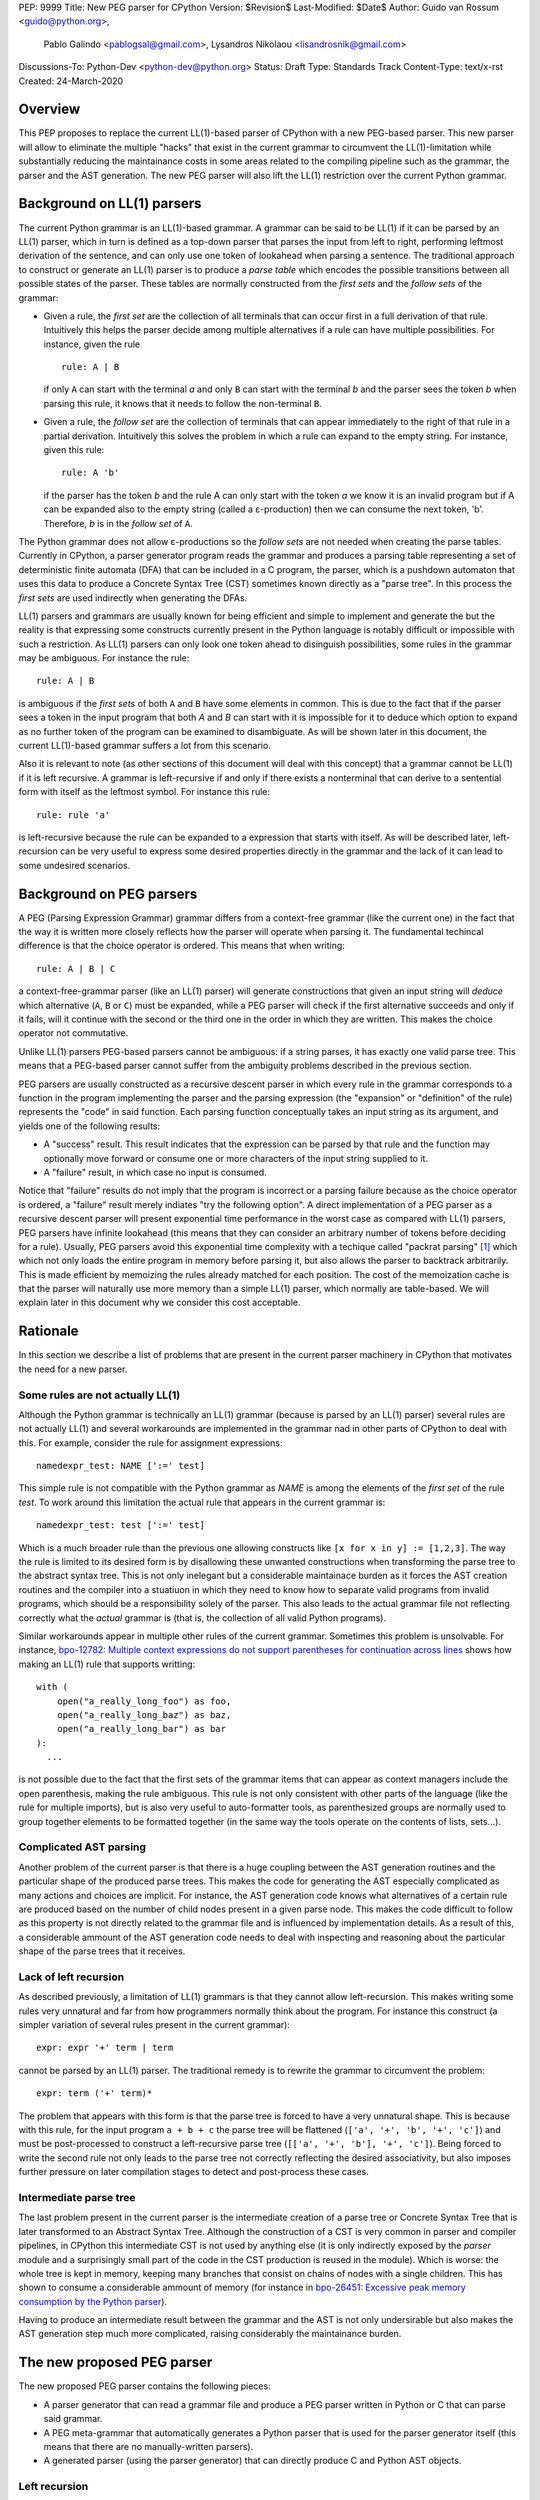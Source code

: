 PEP: 9999
Title: New PEG parser for CPython
Version: $Revision$
Last-Modified: $Date$
Author: Guido van Rossum <guido@python.org>,
 Pablo Galindo <pablogsal@gmail.com>,
 Lysandros Nikolaou <lisandrosnik@gmail.com>
Discussions-To: Python-Dev <python-dev@python.org>
Status: Draft
Type: Standards Track
Content-Type: text/x-rst
Created: 24-March-2020


========
Overview
========

This PEP proposes to replace the current LL(1)-based parser of CPython
with a new PEG-based parser. This new parser will allow to eliminate the multiple
"hacks" that exist in the current grammar to circumvent the LL(1)-limitation
while substantially reducing the maintainance costs in some areas related to the
compiling pipeline such as the grammar, the parser and the AST generation. The new PEG
parser will also lift the LL(1) restriction over the current Python grammar.

===========================
Background on LL(1) parsers
===========================

The current Python grammar is an LL(1)-based grammar. A grammar can be said to be
LL(1) if it can be parsed by an LL(1) parser, which in turn is defined as a
top-down parser that parses the input from left to right, performing leftmost
derivation of the sentence, and can only use one token of lookahead when parsing a
sentence. The traditional approach to construct or generate an LL(1) parser is to
produce a *parse table* which encodes the possible transitions between all possible
states of the parser. These tables are normally constructed from the *first sets*
and the *follow sets* of the grammar:

* Given a rule, the *first set* are the collection of all terminals that can occur
  first in a full derivation of that rule. Intuitively this helps the parser decide
  among multiple alternatives if a rule can have multiple possibilities. For
  instance, given the rule ::
  
      rule: A | B
  
  if only ``A`` can start with the terminal *a* and only ``B`` can start with the
  terminal *b* and the parser sees the token *b* when parsing this rule, it knows
  that it needs to follow the non-terminal ``B``.

* Given a rule, the *follow set* are the collection of terminals that can appear
  immediately to the right of that rule in a partial derivation. Intuitively this
  solves the problem in which a rule can expand to the empty string. For instance,
  given this rule::

    rule: A 'b'
  
  if the parser has the token *b* and the rule A can only start with the token *a*
  we know it is an invalid program but if A can be expanded also to the empty string
  (called a ε-production) then we can consume the next token, 'b'. Therefore, *b*
  is in the *follow set*  of ``A``.


The Python grammar does not allow ε-productions so the *follow sets* are not
needed when creating the parse tables. Currently in CPython, a parser generator
program reads the grammar and produces a parsing table representing a set of
deterministic finite automata (DFA) that can be included in a C program, the
parser, which is a pushdown automaton that uses this data to produce a Concrete
Syntax Tree (CST) sometimes known directly as a "parse tree". In this process the
*first sets* are used indirectly when generating the DFAs.

LL(1) parsers and grammars are usually known for being efficient and simple to
implement and generate the but the reality is that expressing some constructs
currently present in the Python language is notably difficult or impossible with
such a restriction. As LL(1) parsers can only look one token ahead to disinguish
possibilities, some rules in the grammar may be ambiguous. For instance the rule::

    rule: A | B
  
is ambiguous if the *first sets* of both ``A`` and ``B`` have some elements in
common. This is due to the fact that if the parser sees a token in the input
program that both *A* and *B* can start with it is impossible for it to deduce
which option to expand as no further token of the program can be examined to
disambiguate. As will be shown later in this document, the current LL(1)-based
grammar suffers a lot from this scenario.

Also it is relevant to note (as other sections of this document will deal with this
concept) that a grammar cannot be LL(1) if it is left recursive. A grammar is
left-recursive if and only if there exists a nonterminal that can derive to a
sentential form with itself as the leftmost symbol. For instance this rule::

    rule: rule 'a'
  
is left-recursive because the rule can be expanded to a expression that starts
with itself. As will be described later, left-recursion can be very useful to
express some desired properties directly in the grammar and the lack of
it can lead to some undesired scenarios.

=========================
Background on PEG parsers
=========================

A PEG (Parsing Expression Grammar) grammar differs from a context-free grammar
(like the current one) in the fact that the way it is written more closely
reflects how the parser will operate when parsing it. The fundamental techincal
difference is that the choice operator is ordered. This means that when writing::

  rule: A | B | C

a context-free-grammar parser (like an LL(1) parser) will generate constructions
that given an input string will *deduce* which alternative (``A``, ``B`` or ``C``)
must be expanded, while a PEG parser will check if the first alternative succeeds
and only if it fails, will it continue with the second or the third one in the
order in which they are written. This makes the choice operator not commutative.

Unlike LL(1) parsers PEG-based parsers cannot be ambiguous: if a string parses,
it has exactly one valid parse tree. This means that a PEG-based parser cannot
suffer from the ambiguity problems described in the previous section.

PEG parsers are usually constructed as a recursive descent parser in which every
rule in the grammar corresponds to a function in the program implementing the
parser and the parsing expression (the "expansion" or "definition" of the rule)
represents the "code" in said function. Each parsing function conceptually takes
an input string as its argument, and yields one of the following results:

* A "success" result. This result indicates that the expression can be parsed by
  that rule and the function may optionally move forward or consume one or more
  characters of the input string supplied to it.
* A "failure" result, in which case no input is consumed.

Notice that "failure" results do not imply that the program is incorrect or a
parsing failure because as the choice operator is ordered, a "failure" result
merely indiates "try the following option". A direct implementation of a PEG
parser as a recursive descent parser will present exponential time performance in
the worst case as compared with LL(1) parsers, PEG parsers have infinite lookahead
(this means that they can consider an arbitrary number of tokens before deciding
for a rule). Usually, PEG parsers avoid this exponential time complexity with a
techique called "packrat parsing" [1]_ which which not only loads the entire
program in memory before parsing it, but also allows the parser to backtrack
arbitrarily. This is made efficient by memoizing the rules already matched for
each position. The cost of the memoization cache is that the parser will naturally
use more memory than a simple LL(1) parser, which normally are table-based. We
will explain later in this document why we consider this cost acceptable.

=========
Rationale
=========

In this section we describe a list of problems that are present in the current parser
machinery in CPython that motivates the need for a new parser.

---------------------------------
Some rules are not actually LL(1)
---------------------------------

Although the Python grammar is technically an LL(1) grammar (because is parsed by
an LL(1) parser) several rules are not actually LL(1) and several workarounds are
implemented in the grammar nad in other parts of CPython to deal with this. For
example, consider the rule for assignment expressions::

    namedexpr_test: NAME [':=' test]

This simple rule is not compatible with the Python grammar as *NAME* is among the
elements of the *first set* of the rule *test*. To work around this limitation the
actual rule that appears in the current grammar is::

    namedexpr_test: test [':=' test]

Which is a much broader rule than the previous one allowing constructs like ``[x
for x in y] := [1,2,3]``. The way the rule is limited to its desired form is by
disallowing these unwanted constructions when transforming the parse tree to the
abstract syntax tree. This is not only inelegant but a considerable maintainace
burden as it forces the AST creation routines and the compiler into a stuatiuon in
which they need to know how to separate valid programs from invalid programs,
which should be a responsibility solely of the parser. This also leads to the
actual grammar file not reflecting correctly what the *actual* grammar is (that
is, the collection of all valid Python programs).

Similar workarounds appear in multiple other rules of the current grammar.
Sometimes this problem is unsolvable. For instance, `bpo-12782: Multiple context
expressions do not support parentheses for continuation across lines
<http://bugs.python.org/issue12782>`_ shows how making an LL(1) rule that supports
writting::

  with (
      open("a_really_long_foo") as foo,
      open("a_really_long_baz") as baz,
      open("a_really_long_bar") as bar
  ):
    ...

is not possible due to the fact that the first sets of the grammar items that can
appear as context managers include the open parenthesis, making the rule
ambiguous. This rule is not only consistent with other parts of the language (like
the rule for multiple imports), but is also very useful to auto-formatter tools,
as parenthesized groups are normally used to group together elements to be
formatted together (in the same way the tools operate on the contents of lists,
sets...).

-----------------------
Complicated AST parsing
-----------------------

Another problem of the current parser is that there is a huge coupling between the
AST generation routines and the particular shape of the produced parse trees. This
makes the code for generating the AST especially complicated as many actions and
choices are implicit. For instance, the AST generation code knows what
alternatives of a certain rule are produced based on the number of child nodes
present in a given parse node. This makes the code difficult to follow as this
property is not directly related to the grammar file and is influenced by
implementation details. As a result of this, a considerable ammount of the AST
generation code needs to deal with inspecting and reasoning about the particular
shape of the parse trees that it receives.

----------------------
Lack of left recursion
----------------------

As described previously, a limitation of LL(1) grammars is that they cannot allow
left-recursion. This makes writing some rules very unnatural and far from how
programmers normally think about the program. For instance this construct (a simpler
variation of several rules present in the current grammar)::

  expr: expr '+' term | term

cannot be parsed by an LL(1) parser. The traditional remedy is to rewrite the
grammar to circumvent the problem::

  expr: term ('+' term)*

The problem that appears with this form is that the parse tree is forced to have a
very unnatural shape. This is because with this rule, for the input program ``a +
b + c`` the parse tree will be flattened (``['a', '+', 'b', '+', 'c']``) and must
be post-processed to construct a left-recursive parse tree (``[['a', '+', 'b'],
'+', 'c']``). Being forced to write the second rule not only leads to the parse
tree not correctly reflecting the desired associativity, but also imposes further
pressure on later compilation stages to detect and post-process these cases.

-----------------------
Intermediate parse tree
-----------------------

The last problem present in the current parser is the intermediate creation of a
parse tree or Concrete Syntax Tree that is later transformed to an Abstract Syntax
Tree. Although the construction of a CST is very common in parser and compiler
pipelines, in CPython this intermediate CST is not used by anything else (it is
only indirectly exposed by the *parser* module and a surprisingly small part of
the code in the CST production is reused in the module). Which is worse: the whole
tree is kept in memory, keeping many branches that consist on chains of nodes with
a single children. This has shown to consume a considerable ammount of memory (for
instance in `bpo-26451: Excessive peak memory consumption by the Python
parser <https://bugs.python.org/issue26415>`_).

Having to produce an intermediate result between the grammar and the AST is not only
undersirable but also makes the AST generation step much more complicated, raising
considerably the maintainance burden.

===========================
The new proposed PEG parser
===========================

The new proposed PEG parser contains the following pieces:

* A parser generator that can read a grammar file and produce a PEG parser
  written in Python or C that can parse said grammar.

* A PEG meta-grammar that automatically generates a Python parser that is used
  for the parser generator itself (this means that there are no manually-written
  parsers).

* A generated parser (using the parser generator) that can directly produce C and
  Python AST objects.

--------------
Left recursion
--------------

PEG parsers normally do not support left recursion but we have implemented a
technique similar to the one described in Medeiros et al. [2]_ but using the
memoization cache instead of static variables. This approach is closer to the one
described in Warth et al. [3]_. This allows us to write not only simple left-recursive
rules but also more complicated rules that involve indirect left-recusion like::

  rule1: rule2 | 'a'
  rule2: rule3 | 'b'
  rule3: rule1 | 'c'

and "hidden left-recursion" like::

  rule: 'optional'? rule '@' some_other_rule

------
Syntax
------

The grammar consists of a sequence of rules of the form: ::

   rule_name: expression

Optionally, a type can be included right after the rule name, which
specifies the return type of the C or Python function corresponding to
the rule: ::

   rule_name[return_type]: expression

If the return type is omitted, then a ``void *`` is returned in C and an
``Any`` in Python. 

The full meta-grammar for the grammars supported by the PEG generator is:

::

    start[Grammar]: grammar ENDMARKER { grammar }

    grammar[Grammar]:
        | metas rules { Grammar(rules, metas) }
        | rules { Grammar(rules, []) }

    metas[MetaList]:
        | meta metas { [meta] + metas }
        | meta { [meta] }

    meta[MetaTuple]:
        | "@" NAME NEWLINE { (name.string, None) }
        | "@" a=NAME b=NAME NEWLINE { (a.string, b.string) }
        | "@" NAME STRING NEWLINE { (name.string, literal_eval(string.string)) }

    rules[RuleList]:
        | rule rules { [rule] + rules }
        | rule { [rule] }

    rule[Rule]:
        | rulename ":" alts NEWLINE INDENT more_alts DEDENT {
              Rule(rulename[0], rulename[1], Rhs(alts.alts + more_alts.alts)) }
        | rulename ":" NEWLINE INDENT more_alts DEDENT { Rule(rulename[0], rulename[1], more_alts) }
        | rulename ":" alts NEWLINE { Rule(rulename[0], rulename[1], alts) }

    rulename[RuleName]:
        | NAME '[' type=NAME '*' ']' {(name.string, type.string+"*")}
        | NAME '[' type=NAME ']' {(name.string, type.string)}
        | NAME {(name.string, None)}

    alts[Rhs]:
        | alt "|" alts { Rhs([alt] + alts.alts)}
        | alt { Rhs([alt]) }

    more_alts[Rhs]:
        | "|" alts NEWLINE more_alts { Rhs(alts.alts + more_alts.alts) }
        | "|" alts NEWLINE { Rhs(alts.alts) }

    alt[Alt]:
        | items '$' action { Alt(items + [NamedItem(None, NameLeaf('ENDMARKER'))], action=action) }
        | items '$' { Alt(items + [NamedItem(None, NameLeaf('ENDMARKER'))], action=None) }
        | items action { Alt(items, action=action) }
        | items { Alt(items, action=None) }

    items[NamedItemList]:
        | named_item items { [named_item] + items }
        | named_item { [named_item] }

    named_item[NamedItem]:
        | NAME '=' ~ item {NamedItem(name.string, item)}
        | item {NamedItem(None, item)}
        | it=lookahead {NamedItem(None, it)}

    lookahead[LookaheadOrCut]:
        | '&' ~ atom {PositiveLookahead(atom)}
        | '!' ~ atom {NegativeLookahead(atom)}
        | '~' {Cut()}

    item[Item]:
        | '[' ~ alts ']' {Opt(alts)}
        |  atom '?' {Opt(atom)}
        |  atom '*' {Repeat0(atom)}
        |  atom '+' {Repeat1(atom)}
        |  sep=atom '.' node=atom '+' {Gather(sep, node)}
        |  atom {atom}

    atom[Plain]:
        | '(' ~ alts ')' {Group(alts)}
        | NAME {NameLeaf(name.string) }
        | STRING {StringLeaf(string.string)}

    # Mini-grammar for the actions

    action[str]: "{" ~ target_atoms "}" { target_atoms }

    target_atoms[str]:
        | target_atom target_atoms { target_atom + " " + target_atoms }
        | target_atom { target_atom }

    target_atom[str]:
        | "{" ~ target_atoms "}" { "{" + target_atoms + "}" }
        | NAME { name.string }
        | NUMBER { number.string }
        | STRING { string.string }
        | "?" { "?" }
        | ":" { ":" }


Grammar Expressions
~~~~~~~~~~~~~~~~~~~

``# comment``
'''''''''''''

Python-style comments.

``e1 e2``
'''''''''

Match e1, then match e2.

::

   rule_name: first_rule second_rule

.. _e1-e2-1:

``e1 | e2``
'''''''''''

Match e1 or e2.

The first alternative can also appear on the line after the rule name
for formatting purposes. In that case, a \| must be used before the
first alternative, like so:

::

   rule_name[return_type]:
       | first_alt
       | second_alt

``( e )``
'''''''''

Match e.

::

   rule_name: (e)

A slightly more complex and useful example includes using the grouping
operator together with the repeat operators:

::

   rule_name: (e1 e2)*

``[ e ] or e?``
'''''''''''''''

Optionally match e.

::

   rule_name: [e]

A more useful example includes defining that a trailing comma is
optional:

::

   rule_name: e (',' e)* [',']

.. _e-1:

``e*``
''''''

Match zero or more occurences of e.

::

   rule_name: (e1 e2)*

.. _e-2:

``e+``
''''''

Match one or more occurences of e.

::

   rule_name: (e1 e2)+

``s.e+``
''''''''

Match one or more occurences of e, separated by s. The generated parse
tree does not include the separator. This is otherwise identical to
``(e (s e)*)``.

::

   rule_name: ','.e+

.. _e-3:

``&e``
''''''

Succeed if e can be parsed, without consuming any input.

.. _e-4:

``!e``
''''''

Fail if e can be parsed, without consuming any input.

An example taken from the proposed Python grammar specifies that a primary
consists of an atom, which is not followed by a ``.`` or a ``(`` or a
``[``:

::

   primary: atom !'.' !'(' !'['

.. _e-5:

``~``
''''''

Commit to the current alternative, even if it fails to parse.

::

   rule_name: '(' ~ some_rule ')' | some_alt

In this example, if a left parenthesis is parsed, then the other
alternative won’t be considered, even if some_rule or ‘)’ fail to be
parsed.

Variables in the Grammar
~~~~~~~~~~~~~~~~~~~~~~~~

A subexpression can be named by preceding it with an identifier and an
``=`` sign. The name can then be used in the action (see below), like this: ::

   rule_name[return_type]: '(' a=some_other_rule ')' { a }

---------------
Grammar actions
---------------

In order to avoid the intermediate steps that obscure the relationship between the
grammar and the AST generation the proposed PEG parser allows directly generating
AST nodes for a rule via grammar actions. Grammar actions are C expressions that
are evaluated, when a grammar rule is succesfully parsed. This allows to directly
describe how the AST is composed in the grammar itself, making it more clear and
maintainable. This AST generation process is supported by the use of some helper
functions that factor out common AST object manipulations and some other required
operations that are not directly related to the grammar.

To indicate these actions each alternative can be followed by a the action code
inside curly-braces, which specifies the return value of the alternative:::

   rule_name[return_type]:
       | first_alt1 first_alt2 { first_alt1 }
       | second_alt1 second_alt2 { second_alt1 }

If the action is omitted and C code is being generated, then there are two
different possibilities: 1. If there’s a single name in the alternative, this gets
returned. 2. If not, a dummy name object gets returned (this case should be avoided).

If Python code is being generated, then a list with all the parsed
expressions gets returned if no action is specified (this is meant for debugging).

As an illustrative example this simple grammar file allows to directly generate a full
parser that can parse simple aritmetic expressions and that returns a valid Python AST:

::

    start[mod_ty]: a=stmt* $ { Module(a, NULL, p->arena) }
    stmt[stmt_ty]: a=expr_stmt { a }
    expr_stmt[stmt_ty]: a=expression NEWLINE { _Py_Expr(a, EXTRA) }
    expression[expr_ty]: ( l=expression '+' r=term { _Py_BinOp(l, Add, r, EXTRA) }
                        | l=expression '-' r=term { _Py_BinOp(l, Sub, r, EXTRA) }
                        | t=term { t }
                        )
    term[expr_ty]: ( l=term '*' r=factor { _Py_BinOp(l, Mult, r, EXTRA }
                  | l=term '/' r=factor { _Py_BinOp(l, Div, r, EXTRA) }
                  | f=factor { f }
                  )
    factor[expr_ty]: ('(' e=expression ')' { e }
                    | a=atom { a }
                    )
    atom[expr_ty]: ( n=NAME { n }
                  | n=NUMBER { n }
                  | s=STRING { s }
                  )

here ``EXTRA`` is a macro that expands to ``start_lineno, start_col_offset,
end_lineno, end_col_offset, p->arena``, being the values for this variables
automatically injected by the parser; ``p`` points to an object
that holds on to all state for the parser.

==============
Migration plan
==============

This section describes the migration plan when porting to the new PEG-based parser
if this PEP is accepted. Migration will be executed in a series of steps that allow
initially to fallback to the previous parser if neeed:

1.  Before Python 3.9 beta 1, include the new PEG-based parser machinery in CPython
    with a command-line flag and environment variable that allows to switch between
    the new and the old parsers together with explicit APIs that allow to invoke the
    new and the old parsers independently. At this step, all Python APIs like ``ast.parse``
    and ``compile`` will use the parser set by the flags or the environment variable and
    the default parser will be the current parser.

2.  After Python 3.9 Beta 1 the default parser will be the new parser.

3.  Between Python 3.9 and Python 3.10, the old parser and related code (like the
    "parser" module) will be kept until a new Python release happens (Python 3.10). In
    the meanwhile and until the old parser is removed, **no new Python Grammar
    addition will be added that requires the peg parser**. This means that the grammar
    will be kept LL(1) until the old parser is removed.

4.  In Python 3.10, remove the old parser, the command-line flag, the environment
    variable and the "parser" module and related code.

==========================
Performance and validation
==========================

We have done extensive timing and validation of the new parser, and
this gives us confidence that the new parser is of high enough quality
to replace the current parser.

----------
Validation
----------

To start with validation, we regularly compile the entire Python 3.8
stdlib and compare every aspect of the resulting AST with that
produced by the standard compiler. (In the process we found a few bugs
in the standard parser's treatment of line and column numbers, which
we have all fixed upstream via a series of issues and PRs.)

We have also occasionally compiled a much larger code base (the 100
most popular packages on PyPI) and this has helped us find a (very)
few additional bugs in the new parser.

(One area we have not explored extensively is rejection of all wrong
programs. We have unit tests that check for a certain number of
explicit rejections, but more work could be done, e.g. by using a
fuzzer that inserts random subtle bugs into existing code. We're open
to help in this area.)

-----------
Performance
-----------

We have tuned the performance of the new parser to come within 10% of
the current parser both in speed and memory consumption. While the
PEG/packrat parsing alorithm inherently consumes more memory than the
current LL(1) parser, we have an advantage because we don't construct
an intermediate CST.

Below are some benchmarks. These are focused on compiling source code
to bytecode, because this is the most realistic situation. Returning
an AST to Python code is not as representative, because the process to
convert the *internal* AST (only accessible to C code) to an
*external* AST (an instance of ``ast.AST``) takes more time than the
parser itself.

All measurements reported here are done on a recent MacBook Pro,
taking the median of three runs. No particular care was taken to stop
other applications running on the same machine.

The first timings are for our canonical test file, which has 100,000
lines endlessly repeating the following three lines::

    1 + 2 + 4 + 5 + 6 + 7 + 8 + 9 + 10 + ((((((11 * 12 * 13 * 14 * 15 + 16 * 17 + 18 * 19 * 20))))))
    2*3 + 4*5*6
    12 + (2 * 3 * 4 * 5 + 6 + 7 * 8)

- Just parsing and throwing away the internal AST takes 1.16 seconds
  with a max RSS of 681 MiB.

- Parsing and converting to ``ast.AST`` takes 6.34 seconds, max RSS
  1029 MiB.

- Parsing and compiling to bytecode takes 1.28 seconds, max RSS 681
  MiB.

- With the current parser, parsing and compiling takes 1.44 seconds,
  max RSS 836 MiB.

For this particular test file, the new parser is faster and uses less
memory than the current parser (compare the last two bullets).

We also did timings with a more realistic payload, the entire Python
3.8 stdlib. This payload consists of 1,641 files, 749,570 lines,
27,622,497 bytes. (Though 11 files can't be compiled by any Python 3
parser due to encoding issues, sometimes intentional.)

Here our parser came out a little slower:

- Compiling and throwing away the internal AST took 2.141 seconds.
  That's 350,040 lines/sec, or 12,899,367 bytes/sec. The max RSS was
  74 MiB (the largest file in the stdlib is much smaller than out
  canonical test file).

- Compiling to bytecode took 3.290 seconds. That's 227,861 lines/sec,
  or 8,396,942 bytes/sec. Max RSS 77 MiB.

- Compiling to bytecode using the current parser took 3.367 seconds.
  That's 222,620 lines/sec, or 8,203,780 bytes/sec. Max RSS 70 MiB.

Comparing the last two bullets we find that the new parser is slightly
faster but uses slightly (about 10%) more memory. We believe this is
acceptable. (Also, there are probably some more tweaks we can make to
reduce memory usage.)

==========
References
==========

.. [#GUIDO_PEG]
   Guido's series on PEG parsing
   https://medium.com/@gvanrossum_83706/peg-parsing-series-de5d41b2ed60

.. [1] Ford, Bryan
   http://pdos.csail.mit.edu/~baford/packrat/thesis

.. [2] Medeiros et al.
   https://arxiv.org/pdf/1509.02439v1.pdf 

.. [3] Warth et al.
   http://web.cs.ucla.edu/~todd/research/pepm08.pdf


=========
Copyright
=========

This document has been placed in the public domain.
